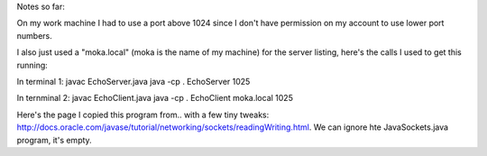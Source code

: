 Notes so far:

On my work machine I had to use a port above 1024 since I don't have permission on my account to use lower port numbers.

I also just used a "moka.local" (moka is the name of my machine) for the server listing, here's the calls I used to get this running:

In terminal 1:
javac EchoServer.java
java -cp . EchoServer 1025

In ternminal 2:
javac EchoClient.java
java -cp . EchoClient moka.local 1025

Here's the page I copied this program from.. with a few tiny tweaks: http://docs.oracle.com/javase/tutorial/networking/sockets/readingWriting.html.  We can ignore hte JavaSockets.java program, it's empty.
